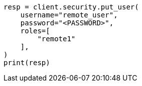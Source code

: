 // This file is autogenerated, DO NOT EDIT
// esql/esql-across-clusters.asciidoc:122

[source, python]
----
resp = client.security.put_user(
    username="remote_user",
    password="<PASSWORD>",
    roles=[
        "remote1"
    ],
)
print(resp)
----
